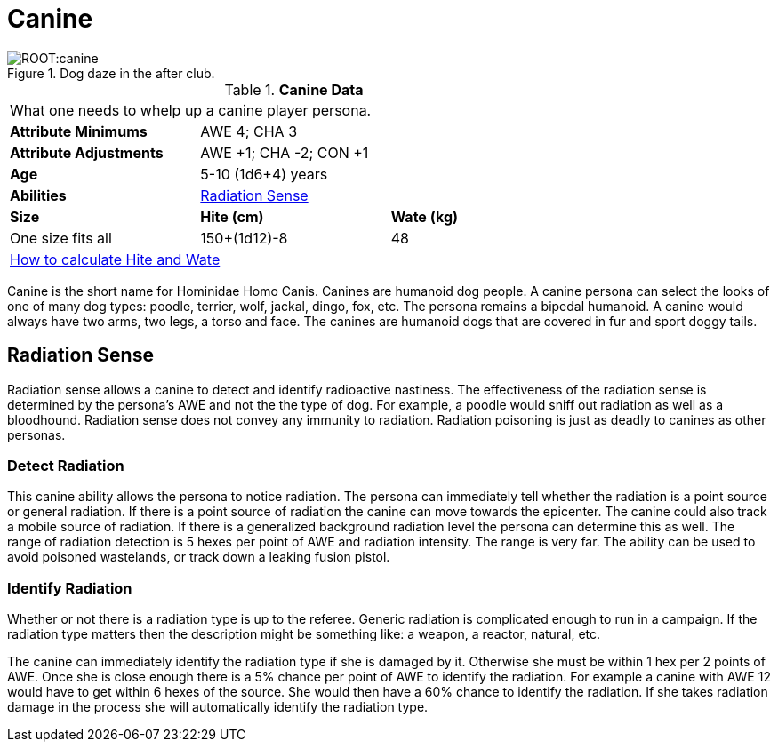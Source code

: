 = Canine

.Dog daze in the after club.
image::ROOT:canine.png[]

// Table 4.7 Canine Data
.*Canine Data*
[width="75%",cols="<,<,<",frame="all"]

|===

3+<|What one needs to whelp up a canine player persona.

s|Attribute Minimums
2+<|AWE 4; CHA 3

s|Attribute Adjustments
2+<|AWE +1; CHA -2; CON +1

s|Age
2+<|5-10 (1d6+4) years

s|Abilities
2+<|<<_radiation_sense,Radiation Sense>>

s|Size
s|Hite (cm)
s|Wate (kg)
// One size fits all not present

|One size fits all
|150+(1d12)-8
|48
// Large not present

3+<| xref:CH04_Anthros.adoc#_hite_and_wate[How to calculate Hite and Wate]

|===

Canine is the short name for Hominidae Homo Canis.
Canines are humanoid dog people.
A canine persona can select the looks of one of many dog types: poodle, terrier, wolf, jackal, dingo, fox, etc.
The persona remains a bipedal humanoid.
A canine would always have two arms, two legs, a torso and face.
The canines are humanoid dogs that are covered in fur and sport doggy tails.

== Radiation Sense
Radiation sense allows a canine to detect and identify radioactive nastiness.
The effectiveness of the radiation sense is determined by the persona's AWE and not the the type of dog.
For example, a poodle would sniff out radiation as well as a bloodhound.
Radiation sense does not convey any immunity to radiation.
Radiation poisoning is just as deadly to canines as other personas.

=== Detect Radiation
This canine ability allows the persona to notice radiation.
The persona can immediately tell whether the radiation is a point source or general radiation.
If there is a point source of radiation the canine can move towards the epicenter. 
The canine could also track a mobile source of radiation.
If there is a generalized background radiation level the persona can determine this as well.
The range of radiation detection is 5 hexes per point of AWE and radiation intensity.
The range is very far. 
The ability can be used to avoid poisoned wastelands, or track down a leaking fusion pistol.

=== Identify Radiation
Whether or not there is a radiation type is up to the referee.
Generic radiation is complicated enough to run in a campaign.
If the radiation type matters then the description might be something like: a weapon, a reactor, natural, etc.

The canine can immediately identify the radiation type if she is damaged by it.
Otherwise she must be within 1 hex per 2 points of AWE.
Once she is close enough there is a 5% chance per point of AWE to identify the radiation.
For example a canine with AWE 12 would have to get within 6 hexes of the source. 
She would then have a 60% chance to identify the radiation.
If she takes radiation damage in the process she will automatically identify the radiation type.





